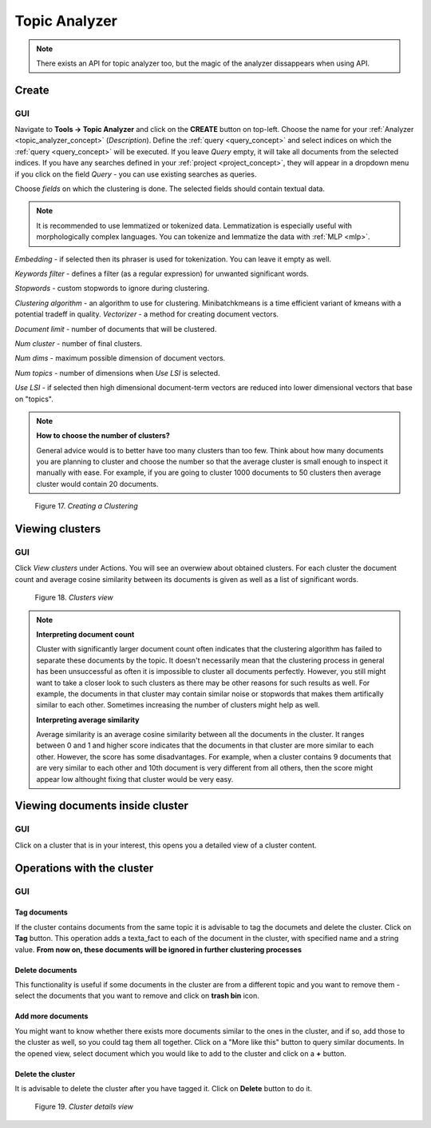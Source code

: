 .. _topic_analyzer:

##############
Topic Analyzer
##############

.. note::

	There exists an API for topic analyzer too, but the magic of the analyzer dissappears when using API.

.. _create_TA:

Create
*******

GUI
=====

Navigate to **Tools -> Topic Analyzer** and click on the **CREATE** button on top-left. Choose the name for your :ref:`Analyzer <topic_analyzer_concept>` (*Description*).
Define the :ref:`query <query_concept>` and select indices on which the :ref:`query <query_concept>` will be executed. If you leave *Query* empty, it will take all documents from the selected indices.
If you have any searches defined in your :ref:`project <project_concept>`, they will appear in a dropdown menu if you click on the field *Query* - you can use existing searches as queries.

Choose *fields* on which the clustering is done. The selected fields should contain textual data.

.. note::
	It is recommended to use lemmatized or tokenized data. Lemmatization is especially useful with morphologically complex languages. You can tokenize and lemmatize the data with :ref:`MLP <mlp>`.

*Embedding* - if selected then its phraser is used for tokenization. You can leave it empty as well.

*Keywords filter* - defines a filter (as a regular expression) for unwanted significant words.

*Stopwords* - custom stopwords to ignore during clustering.

*Clustering algorithm* - an algorithm to use for clustering. Minibatchkmeans is a time efficient variant of kmeans with a potential tradeff in quality.
*Vectorizer* - a method for creating document vectors.

*Document limit* - number of documents that will be clustered.

*Num cluster* - number of final clusters.

*Num dims* - maximum possible dimension of document vectors.

*Num topics* - number of dimensions when *Use LSI* is selected.

*Use LSI* - if selected then high dimensional document-term vectors are reduced into lower dimensional vectors that base on "topics".

.. note::

	**How to choose the number of clusters?**
	
	General advice would is to better have too many clusters than too few. Think about how many documents you are planning to cluster and choose the number so that the average cluster is small enough to inspect it manually with ease. For example, if you are going to cluster 1000 documents to 50 clusters then average cluster would contain 20 documents. 

.. _figure-17:

.. figure:: images/create_clustering.png

    Figure 17. *Creating a Clustering*


Viewing clusters
********************

GUI
=====

Click *View clusters* under Actions. You will see an overwiew about obtained clusters. For each cluster the document count and average cosine similarity between its documents is given as well as a list of significant words.

.. _figure-18:

.. figure:: images/clusters_view.png
    :width: 100 %

    Figure 18. *Clusters view*

.. note::

	**Interpreting document count**
	
	Cluster with significantly larger document count often indicates that the clustering algorithm has failed to separate these documents by the topic. It doesn't necessarily mean that the clustering process in general has been unsuccessful as often it is impossible to cluster all documents perfectly. However, you still might want to take a closer look to such clusters as there may be other reasons for such results as well. For example, the documents in that cluster may contain similar noise or stopwords that makes them artifically similar to each other. Sometimes increasing the number of clusters might help as well.

	**Interpreting average similarity**
	
	Average similarity is an average cosine similarity between all the documents in the cluster. It ranges between 0 and 1 and higher score indicates that the documents in that cluster are more similar to each other. However, the score has some disadvantages. For example, when a cluster contains 9 documents that are very similar to each other and 10th document is very different from all others, then the score might appear low althought fixing that cluster would be very easy.

Viewing documents inside cluster
*********************************

GUI
=====

Click on a cluster that is in your interest, this opens you a detailed view of a cluster content.

Operations with the cluster
****************************

GUI
=====

Tag documents
--------------

If the cluster contains documents from the same topic it is advisable to tag the documets and delete the cluster. Click on **Tag** button.
This operation adds a texta_fact to each of the document in the cluster, with specified name and a string value. **From now on, these documents will be ignored in further clustering processes**

Delete documents
-----------------

This functionality is useful if some documents in the cluster are from a different topic and you want to remove them - select the documents that you want to remove and click on **trash bin** icon.

Add more documents
--------------------

You might want to know whether there exists more documents similar to the ones in the cluster, and if so, add those to the cluster as well, so you could tag them all together.
Click on a "More like this" button to query similar documents. In the opened view, select document which you would like to add to the cluster and click on a **+** button.

Delete the cluster
------------------

It is advisable to delete the cluster after you have tagged it. Click on **Delete** button to do it.

.. _figure-19:

.. figure:: images/cluster_details_view.png
    :width: 100 %

    Figure 19. *Cluster details view*


